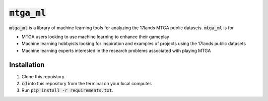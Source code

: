 :code:`mtga_ml`
===============================================

.. image:: https://img.shields.io/readthedocs/nlawtonusc-mtga-ml
    :target: https://nlawtonusc-mtga-ml.readthedocs.io/en/latest/
    :alt: Documentation Status

.. This README.rst should work on Github and is also included in the Sphinx documentation project in docs/ - therefore, README.rst uses absolute links for most things so it renders properly on GitHub

:code:`mtga_ml` is a library of machine learning tools for analyzing the 17lands MTGA public datasets. :code:`mtga_ml` is for

* MTGA users looking to use machine learning to enhance their gameplay

* Machine learning hobbyists looking for inspiration and examples of projects using the 17lands public datasets

* Machine learning experts interested in the research problems associated with playing MTGA

Installation
------------

1. Clone this repoistory.

2. :code:`cd` into this repository from the terminal on your local computer.

3. Run :code:`pip install -r requirements.txt`.
